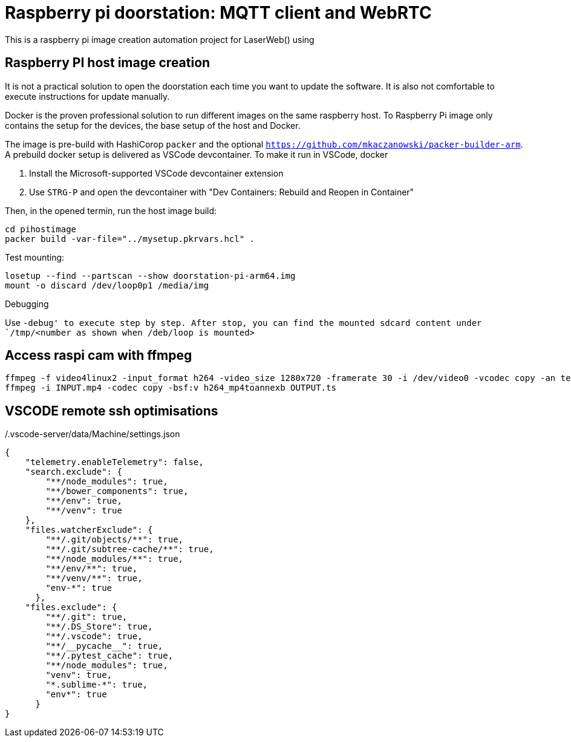= Raspberry pi doorstation: MQTT client and WebRTC  

This is a raspberry pi image creation automation project for
LaserWeb() using 


== Raspberry PI host image creation
It is not a practical solution to open the doorstation each time you want to update the software.
It is also not comfortable to execute instructions for update manually.

Docker is the proven professional solution to run different images on the same raspberry host.
To Raspberry Pi image only contains the setup for the devices, the base setup of the host and
Docker.

The image is pre-build with HashiCorop `packer` and the optional 
`https://github.com/mkaczanowski/packer-builder-arm`. A prebuild docker setup is
delivered as VSCode devcontainer. To make it run in VSCode, docker

1. Install the Microsoft-supported VSCode devcontainer extension
2. Use `STRG-P` and open the devcontainer with "Dev Containers: Rebuild and Reopen in Container"

Then, in the opened termin, run the host image build:
----
cd pihostimage
packer build -var-file="../mysetup.pkrvars.hcl" .
----

.Test mounting:
----
losetup --find --partscan --show doorstation-pi-arm64.img
mount -o discard /dev/loop0p1 /media/img
----

.Debugging
Use `-debug' to execute step by step.
After stop, you can find the mounted sdcard content under `/tmp/<number as shown when /deb/loop is mounted>`



== Access raspi cam with ffmpeg
----
ffmpeg -f video4linux2 -input_format h264 -video_size 1280x720 -framerate 30 -i /dev/video0 -vcodec copy -an test.h264
ffmpeg -i INPUT.mp4 -codec copy -bsf:v h264_mp4toannexb OUTPUT.ts
----


== VSCODE remote ssh optimisations
./.vscode-server/data/Machine/settings.json
----
{
    "telemetry.enableTelemetry": false,
    "search.exclude": {
        "**/node_modules": true,
        "**/bower_components": true,
        "**/env": true,
        "**/venv": true
    },
    "files.watcherExclude": {
        "**/.git/objects/**": true,
        "**/.git/subtree-cache/**": true,
        "**/node_modules/**": true,
        "**/env/**": true,
        "**/venv/**": true,
        "env-*": true
      },
    "files.exclude": {
        "**/.git": true,
        "**/.DS_Store": true,
        "**/.vscode": true,
        "**/__pycache__": true,
        "**/.pytest_cache": true,
        "**/node_modules": true,
        "venv": true,
        "*.sublime-*": true,
        "env*": true
      }    
}
----